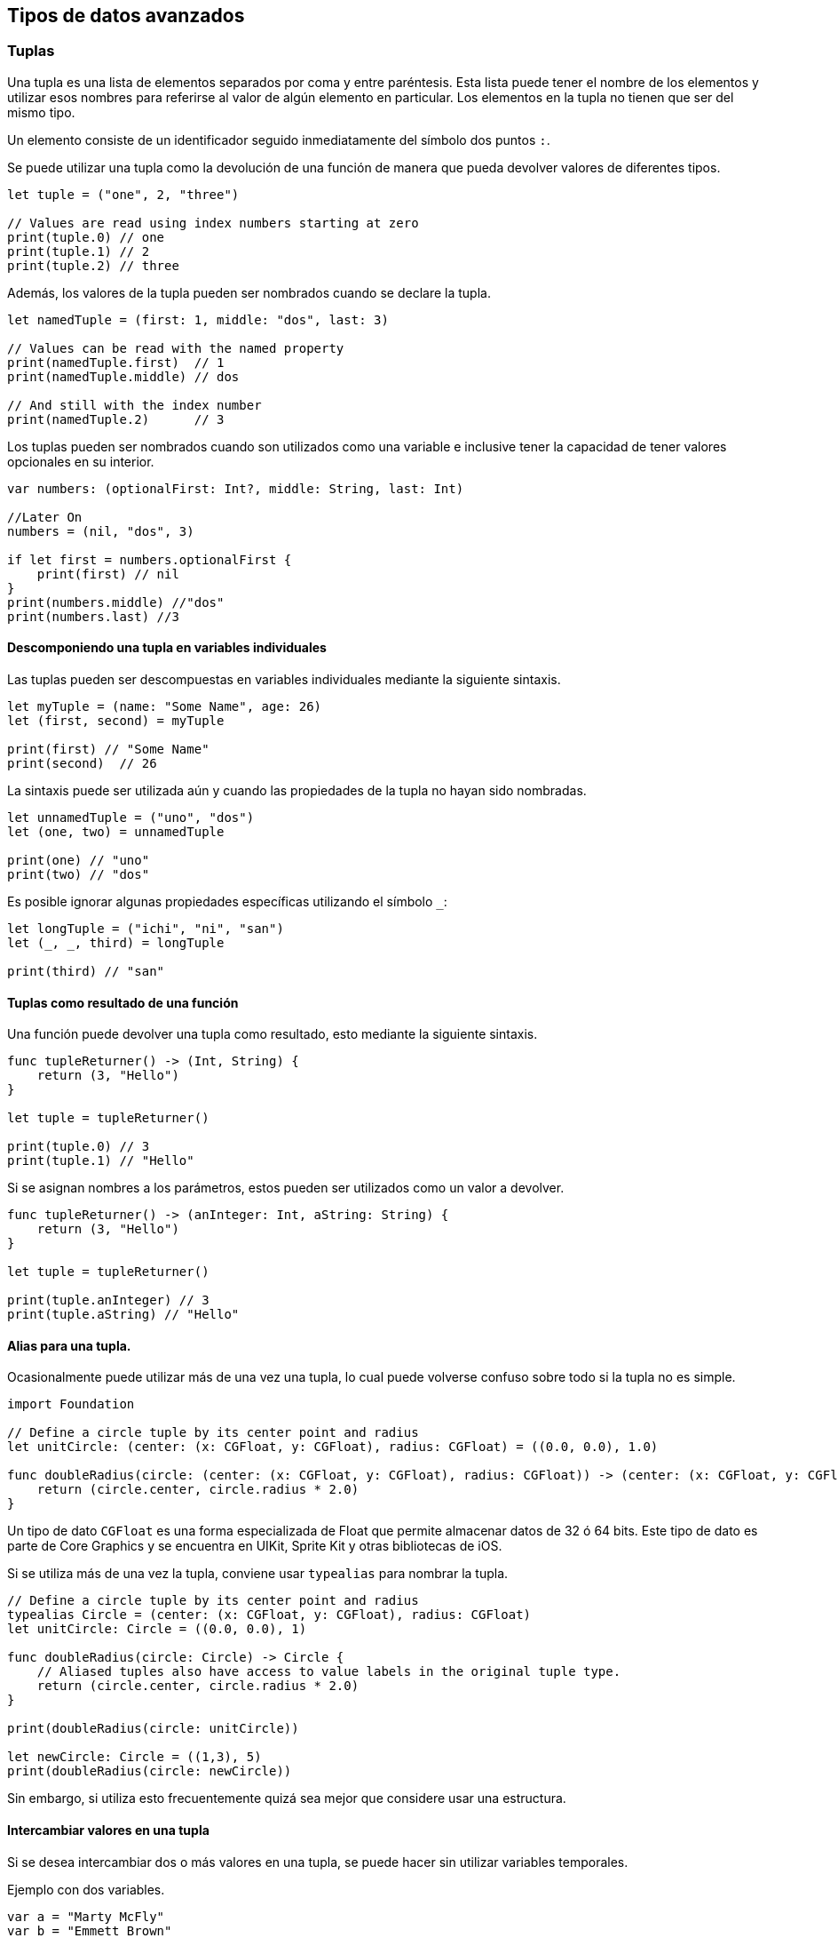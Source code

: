 == Tipos de datos avanzados

=== Tuplas

Una tupla es una lista de elementos separados por coma y entre
paréntesis. Esta lista puede tener el nombre de los elementos y utilizar
esos nombres para referirse al valor de algún elemento en particular.
Los elementos en la tupla no tienen que ser del mismo tipo.

Un elemento consiste de un identificador seguido inmediatamente del
símbolo dos puntos `:`.

Se puede utilizar una tupla como la devolución de una función de manera
que pueda devolver valores de diferentes tipos.

[source,swift]
----
let tuple = ("one", 2, "three")

// Values are read using index numbers starting at zero
print(tuple.0) // one
print(tuple.1) // 2
print(tuple.2) // three
----

Además, los valores de la tupla pueden ser nombrados cuando se declare
la tupla.

[source,swift]
----
let namedTuple = (first: 1, middle: "dos", last: 3)

// Values can be read with the named property
print(namedTuple.first)  // 1
print(namedTuple.middle) // dos

// And still with the index number
print(namedTuple.2)      // 3
----

Los tuplas pueden ser nombrados cuando son utilizados como una variable
e inclusive tener la capacidad de tener valores opcionales en su
interior.

[source,swift]
----
var numbers: (optionalFirst: Int?, middle: String, last: Int)

//Later On
numbers = (nil, "dos", 3)

if let first = numbers.optionalFirst {
    print(first) // nil
} 
print(numbers.middle) //"dos"
print(numbers.last) //3
----

==== Descomponiendo una tupla en variables individuales

Las tuplas pueden ser descompuestas en variables individuales mediante
la siguiente sintaxis.

[source,swift]
----
let myTuple = (name: "Some Name", age: 26)
let (first, second) = myTuple

print(first) // "Some Name"
print(second)  // 26
----

La sintaxis puede ser utilizada aún y cuando las propiedades de la tupla
no hayan sido nombradas.

[source,swift]
----
let unnamedTuple = ("uno", "dos")
let (one, two) = unnamedTuple

print(one) // "uno"
print(two) // "dos"
----

Es posible ignorar algunas propiedades específicas utilizando el símbolo
`_`:

[source,swift]
----
let longTuple = ("ichi", "ni", "san")
let (_, _, third) = longTuple

print(third) // "san"
----

==== Tuplas como resultado de una función

Una función puede devolver una tupla como resultado, esto mediante la
siguiente sintaxis.

[source,swift]
----
func tupleReturner() -> (Int, String) {
    return (3, "Hello")
}

let tuple = tupleReturner()

print(tuple.0) // 3
print(tuple.1) // "Hello"
----

Si se asignan nombres a los parámetros, estos pueden ser utilizados como
un valor a devolver.

[source,swift]
----
func tupleReturner() -> (anInteger: Int, aString: String) {
    return (3, "Hello")
}

let tuple = tupleReturner()

print(tuple.anInteger) // 3
print(tuple.aString) // "Hello"
----

==== Alias para una tupla.

Ocasionalmente puede utilizar más de una vez una tupla, lo cual puede
volverse confuso sobre todo si la tupla no es simple.

[source,swift]
----
import Foundation

// Define a circle tuple by its center point and radius
let unitCircle: (center: (x: CGFloat, y: CGFloat), radius: CGFloat) = ((0.0, 0.0), 1.0)

func doubleRadius(circle: (center: (x: CGFloat, y: CGFloat), radius: CGFloat)) -> (center: (x: CGFloat, y: CGFloat), radius: CGFloat) {
    return (circle.center, circle.radius * 2.0)
}
----

Un tipo de dato `CGFloat` es una forma especializada de Float que
permite almacenar datos de 32 ó 64 bits. Este tipo de dato es parte de
Core Graphics y se encuentra en UIKit, Sprite Kit y otras bibliotecas de
iOS.

Si se utiliza más de una vez la tupla, conviene usar `typealias` para
nombrar la tupla.

[source,swift]
----
// Define a circle tuple by its center point and radius
typealias Circle = (center: (x: CGFloat, y: CGFloat), radius: CGFloat)
let unitCircle: Circle = ((0.0, 0.0), 1)

func doubleRadius(circle: Circle) -> Circle {
    // Aliased tuples also have access to value labels in the original tuple type.
    return (circle.center, circle.radius * 2.0)
}

print(doubleRadius(circle: unitCircle))

let newCircle: Circle = ((1,3), 5)
print(doubleRadius(circle: newCircle))
----

Sin embargo, si utiliza esto frecuentemente quizá sea mejor que
considere usar una estructura.

==== Intercambiar valores en una tupla

Si se desea intercambiar dos o más valores en una tupla, se puede hacer
sin utilizar variables temporales.

Ejemplo con dos variables.

[source,swift]
----
var a = "Marty McFly"
var b = "Emmett Brown"

(a, b) = (b, a)

print(a) // "Emmett Brown"
print(b) // "Marty McFly"
----

Ejemplo con cuatro variables

[source,swift]
----
var a = 0
var b = 1
var c = 2
var d = 3

(a, b, c, d) = (d, c, b, a)

print(a, b, c, d) // 3, 2, 1, 0
----

==== Tuplas en switch

Uso de tuplas mediante un switch

[source,switch]
----
let switchTuple = (firstCase: true, secondCase: false)

switch switchTuple {
    case (true, false):
        // do something
        print("TF")
    case (true, true):
        // do something
        print("TT")
    case (false, true):
        // do something
        print("FT")
    case (false, false):
        // do something
        print("FF")
}
----

=== Diccionarios

Los diccionarios son un conjunto no ordenado de llaves y valores. Los
valores están relacionados a llaves únicas y deben ser del mismo tipo.

Para inicializar un diccionario se puede usar la sintáxis completa:

[source,swift]
----
var books : Dictionary<Int, String> = Dictionary<Int, String>()
----

Adicionalmente hay formas más concisas de declarar un diccionario:

[source,swift]
----
var books = [Int: String]()
// or
var books: [Int: String] = [:]
// or
var books: [Int: String]
----

Es posible declarar un diccionario y asignarle valores iniciales,
separados con coma. Los tipos de datos pueden ser inferidos por el valor
asignado, por lo que es posible no indicar el tipo explícitamente.

[source,swift]
----
var books: [Int: String] = [1: "Book 1", 2: "Book 2"]
//books = [2: "Book 2", 1: "Book 1"]

var otherBooks = [3: "Book 3", 4: "Book 4"]
//otherBooks = [3: "Book 3", 4: "Book 4"]
----

==== Acceso a valores del diccionario

Un valor dentro del diccionario puede ser accesado mediante su llave
correspondiente.

[source,swift]
----
var books: [Int: String] = [1: "Book 1", 2: "Book 2"]
let bookName = books[1]
//bookName = "Book 1"
----

Los valores del diccionario pueden ser iterados mediante la propiedad
`values`:

[source,swift]
----
for book in books.values {
    print("Book Title: \(book)")
}
//output: Book Title: Book 2
//output: Book Title: Book 1
----

De manera similar, las llaves pueden ser iteradas mediante la propiedad
`keys`:

[source,swift]
----
for bookNumber in books.keys {
    print("Book number: \(bookNumber)")
}
// outputs:
// Book number: 1
// Book number: 2
----

Ademas, se puede iterar el diccionario y utilizar una tupla si se
necesita tanto la llave como el valor de cada elemento:

[source,swift]
----
for (bookTitle, bookNumber) in books {
    print("\(bookTitle) -> \(bookNumber)")
}
// output:
// 2 -> Book 2
// 1 -> Book 1
// 3 -> Book 3
----

Observe que a diferencia de un arreglo, los diccionarios son conjuntos
no ordenados. Por ello es posible no obtener en la iteración los
elementos en el orden que fueron guardados en el diccionario.

[source,swift]
----
// Create a multilevel dictionary.
var myDictionary: [String:[Int:String]] =
    ["Toys":
        [1:"Car",2:"Truck"],
    "Interests":
        [1:"Science",2:"Math"]
    ]

if let v = myDictionary["Toys"]?[2] {
    print(v) // Outputs "Truck"
}

if let w = myDictionary["Interests"]?[1] {
    print(w) // Outputs "Science"
}
----

Considere que cuando se usan diccionarios es posible que una llave
solicitada no exista en el diccionario. Por esa razón los diccionarios
siempre devuelven opcionales. Debido a eso, en el ejemplo se tuvo que
desenvolver el opcional devuelto por el diccionario.

Si está seguro de que la llave existe en el diccionario y desea obtener
el valor opcional sin hacer un desenvolvimiento, puede entonces forzar
la devolución.

[source,swift]
----
print(myDictionary["Toys"]?[2]!)
----

==== Cambiar valores en un diccionario

[source,swift]
----
var dict = ["name": "John", "surname": "Doe"]

// Set the element with key: 'name' to 'Jane'
dict["name"] = "Jane"

print(dict)
----

==== Obtener las llaves de un diccionario

Si desea obtener las llaves del diccionario, puede hacerlo con el
operador `keys` y recibir el resultado como un arreglo. Esto es posible
dado que las llaves tienen el mismo tipo de dato.

[source,swift]
----
var dict = ["name": "John", "surname": "Doe"]
let allKeys = Array(dict.keys)
print(allKeys)
----

==== Modificar el diccionario

Si se desea cambiar un valor específico del diccionario, se puede hacer
mediante su llave.

[source,swift]
----
var books = [Int: String]()
//books = [:]

books[5] = "Book 5"
print(books)
//books = [5: "Book 5"]
----

El método updateValue cambia el valor inidicado en la posición de la
llave y devuelve el valor previo.

[source,swift]
----
books.updateValue("Book 7", forKey: 5)
//[5: "Book 7"]
print(previousValue)
print(books)
----

Para borrar valores y su respectiva llave se utiliza una sintáxis
similar:

[source,swift]
----
books[5] = nil

books[6] = "Deleting from Dictionaries"
print(books)
//books = [6: "Deleting from Dictionaries"]

let removedBook = books.removeValue(forKey:6)
print(removedBook)
//removedValue = "Deleting from Dictionaries"
print(books)
----

==== Fusionar dos diccionarios

Para fusionar dos diccionarios en uno solo, se puede hacer mediante el
método `merge`. Lo que debe decidir es que ocurrirá con los valores de
las llaves repetidas en ambos, si se que existen.

Si desea conservar los valores del primer diccionario, se le debe
indicar a `merge` como haga la fusión `{(current, _) in current}`:

[source,swift]
----
var dictionary1:[String:Int] = ["Mohan":75, "Raghu":82, "John":79]
 
var dictionary2:[String:Int] = ["Surya":91, "John":80, "Saranya":92]
 
dictionary1.merge(dictionary2){(current, _) in current}
 
print("dictionary1\n------------")
for (key, value) in dictionary1 {
    print("(\(key),\(value))")
}
 
print("\ndictionary2\n------------")
for (key, value) in dictionary2 {
    print("(\(key),\(value))")
}
----

Y si se desea conservar los valores del segundo diccionario, se le
indica a `merge` que haga `{(current, _) in current}`:

[source,swift]
----
var dictionary1:[String:Int] = ["Mohan":75, "Raghu":82, "John":79]
 
var dictionary2:[String:Int] = ["Surya":91, "John":80, "Saranya":92]
 
dictionary1.merge(dictionary2){(_, new) in new}
 
print("dictionary1\n------------")
for (key, value) in dictionary1 {
    print("(\(key),\(value))")
}
 
print("\ndictionary2\n------------")
for (key, value) in dictionary2 {
    print("(\(key),\(value))")
}
----

==== Ejemplo de un diccionario

Dado un diccionario que tiene almacenados arreglos de números
diferenciados por su llave, encuentre el valor mayor de todos ellos.

[source,swift]
----
let interestingNumbers = [
    "Prime": [2, 3, 5, 7, 11, 13],
    "Fibonacci": [1, 1, 2, 3, 5, 8],
    "Square": [1, 4, 9, 16, 25],
]
var largest = 0
var key:String = ""
for (_, numbers) in interestingNumbers {
    for number in numbers {
        if number > largest {
            largest = number
        }
    }
}
print(largest)
// Prints "25
----

=== Conjuntos

Un conjunto es una colección de valores únicos no ordenados. Los valores
deben ser del mismo tipo.

La declaración de un conjunto es mediante la sintáxis:

[source,swift]
----
var colors = Set<String>()
----

Se puede declarar un conjunto conocido de valores mediante la sintáxis
de arreglo.

[source,swift]
----
var favoriteColors: Set<String> = ["Red", "Blue", "Green", "Blue"]
// {"Blue", "Green", "Red"}
----

==== Operaciones básicas con conjuntos

Crear un conjuto con elementos iniciales.

[source,swift]
----
// create a set of integer type
var studentID : Set = [112, 114, 116, 118, 115]

print("Student ID: \(studentID)")
----

Añadir elementos a un conjunto, se utiliza el método `insert()`.

[source,swift]
----
var numbers: Set = [21, 34, 54, 12]

print("Initial Set: \(numbers)")

// using insert method
numbers.insert(32)

print("Updated Set: \(numbers)") 
----

Eliminar elementos de un conjunto, se utiliza el método `remove()`.

[source,swift]
----
var languages: Set = ["Swift", "Java", "Python"]

print("Initial Set: \(languages)")

// remove Java from a set
let removedValue = languages.remove("Java")

print("Set after remove(): \(languages)")
print("Value removed: \(removedValue)")
----

Para iterar un conjunto se puede utilizar el ciclo `for`.

[source,swift]
----
let fruits: Set = ["Apple", "Peach", "Mango"]

print("Fruits:")

// for loop to access each fruits
for fruit in fruits {
  print(fruit)
}
----

Métodos adicionales para el manejo de conjuntos.

[cols="<,<",options="header",]
|===
|Método | Descripción
|removeFirst() |Eliminar el primer elemento
|removeAll() |Eliminar todos los elementos
|sorted() |Ordena los elementos
|forEach() |Realiza una acción a cada elemento
|contains() |Busca el elemento indicado en el conjunto
|randomElement() |Devuelve un elemento (tipo opcional) aleatorio
|firstIndex() |Devuelve el índice del elemento dado
|count() |Devuelve la canitdad de elemento en el conjunto
|===

==== Operaciones avanzadas con conjuntos

*Intersección*

Se puede utilizar el método `intersection(_:)` para crear un nuevo
conjunto que contenga todos los valores comúnes de dos conjuntos origen.

* Ejemplo 1.

[source,swift]
----
let favoriteColors: Set = ["Red", "Blue", "Green"]
let newColors: Set = ["Purple", "Orange", "Green"]
let intersect = favoriteColors.intersection(newColors) // a AND b
// intersect = {"Green"}

print(intersect)
----

* Ejemplo 2.

[source,swift]
----
var A : Set = ["a", "c", "d"]
var B : Set = ["c", "b", "e" ]
var C : Set = ["b", "c", "d"]

// compute intersection between A and B 
print("A n B =", A.intersection(B))


// compute intersection between B and C 
print("B n C =", B.intersection(C))
----

* Ejemplo 3.

[source,swift]
----
// create a set that ranges from 1 to 4
var total = Set(1...10)

// compute intersection   
print(total.intersection([5,10,15]))
----

*Unión*

Para realizar la unión entre dos conjuntos se puede usar el método
union(_:), el cual creará un conjunto nuevo con los valores de ambos
conjuntos sin repeticiones. * Ejemplo 1.

[source,swift]
----
let favoriteColors: Set = ["Red", "Blue", "Green"]
let newColors: Set = ["Purple", "Orange", "Green"]

let allColors = favoriteColors.union(newColors)
print(allColors)
----

* Ejemplo 2.

[source,swift]
----
var A : Set = ["a", "c", "d"]
var B : Set = ["c", "b", "e" ]
var C : Set = ["b", "c", "d"]

// compute union between A and B and C
let D = A.union(B).union(C)
print(D)
----

* Ejemplo 3.

[source,swift]
----
// create a set that ranges from 1 to 15
var total = Set(1...10)

// compute union   
print(total.union(Set(5...15)))
----

*Diferencia*

La diferencia entre dos conjuntos es el conjunto formado por los
elementos del primer conjunto y que no se encuentran en el segundo. Se
debe usar el método `subtracting(_:)`.

* Ejemplo 1.

[source,swift]
----
let favoriteColors: Set = ["Red", "Blue", "Green"]
let newColors: Set = ["Purple", "Orange", "Green"]

let diffColors = favoriteColors.subtracting(newColors)
print(diffColors)
----

* Ejemplo 2.

[source,swift]
----
var A : Set = ["a", "c", "d"]
var B : Set = ["c", "b", "e" ]
var C : Set = ["b", "c", "d"]

// compute subtracting between A and B and C
let D = A.subtracting(B).subtracting(C)
print(D)
----

* Ejemplo 3.

[source,swift]
----
var total = Set(1...10)

// compute subtracting   
print(total.subtracting(Set(5...15)))
----

*Diferencia simétrica (Or exclusiva)*

Para obtener un conjunto construido con los elementos que no existen en
ambos conjuntos, se debe utilizar el método `symmetricDifference()`.

* Ejemplo 1.

[source,swift]
----
let favoriteColors: Set = ["Red", "Blue", "Green"]
let newColors: Set = ["Purple", "Orange", "Green"]

let xorColors = favoriteColors.symmetricDifference(newColors)
print(xorColors)
----

* Ejemplo 2.

[source,swift]
----
var A : Set = ["a", "c", "d"]
var B : Set = ["c", "b", "e" ]
var C : Set = ["b", "c", "d"]

// compute symmetric difference between A and B and C
let D = A.symmetricDifference(B).symmetricDifference(C)
print(D)
----

* Ejemplo 3.

[source,swift]
----
// create a set that ranges from 1 to 4
var total = Set(1...10)

// compute symmetric difference   
print(total.symmetricDifference(Set(5...15)))
----

*Subconjunto de un conjunto*

Para verificar si un conjunto es subconjuto de otro, se utiliza el
método `isSubset()`.

[source,swift]
----
// first set
let setA: Set = [1, 2, 3, 5, 4]
print("Set A: ",  setA)

// second set
let setB: Set = [1, 2]
print("Set B: ",  setB)

// check if setB is subset of setA or not
print("Subset: ", setB.isSubset(of: setA))
----

*Verificar si dos conjuntos son iguales*

Para determinar si dos conjuntos son iguales, basta con utilizar el
operador `==`.

[source,swift]
----
let setA: Set = [1, 3, 5]
let setB: Set = [3, 5, 1]

if setA == setB {
  print("Set A and Set B are equal")
}
else {
  print("Set A and Set B are different")
}
----

*Crear un conjunto vacío*

Para la creación de un conjunto vacío, basta con utilizar la sintáxis:

[source,swift]
----
var emptySet = Set<Int>()
print("Set:", emptySet)
----

==== Estructuras

Las estructuras se utilizn para almacenar variables de diferentes tipo
de dato.

Sintáxis de la definición de una estructura:

[source,swift]
----
struct StructureName {
  // structure definition 
}
----

Un ejemplo de una estructura llamada `Person` que contiene dos variables
`name` y `age`, de tipo `String` e `Int` respectivamente. Las variables,
llamadas propiedades en el contexto de la estructura, tienen valores
iniciales.

[source,swift]
----
struct Person {

  var name = ""
  var age = 0
}
----

La estrucutra es una plantilla de variables, para usarla se necesita
crear una instancia. Esto se hace indicando el nombre de la estructura
como un tipo de dato y el inicializador `()`.

[source,swift]
----
struct Person {

  var name = " "
  var age = 0
}

// create instance of struct
var person1 = Person()
----

Para tener acceso a los valores a las propiedades de la estructura para
lectura o escritura se debe usar el operador `.`.

[source,swift]
----
// define a structure 
struct Person {

// define two properties
 var name = ""
 var age = 0
}

// create instance of Person
var person1 = Person()

// access properties and assign new values
person1.age = 21
person1.name = "Rick"

print("Name: \(person1.name) and Age: \( person1.age) ")
----

Es posible crear múltiples instancias de una estructura.

[source,swift]
----
// define a structure
struct Student {

// define a property
var studentID = 0
}

// instance of Person
var student1 = Student()

// access properties and assign new values
student1.studentID = 101

print("Student ID: \(student1.studentID)")

// another instance of Person
var student2 = Student()

// access properties and assign new values
student2.studentID = 102

print("Student ID: \(student2.studentID)")
----

Se puede inicializar una estructura a nivel de miembro, es decir, cuando
se define se puede además asignarle valores iniciales.

[source,swift]
----
struct Person {

// properties with no default values
var name: String
var age: Int
}

// instance of Person with memberwise initializer  
var person1 = Person(name: "Kyle", age: 19)

print("Name: \(person1.name) and Age: \( person1.age)")
----

En Swift es posible definir funciones dentro de una estructura. Una
función dentro de una estructura se llama método.

[source,swift]
----
struct Car {

  var gear = 0

  // method inside struct
  func applyBrake() {
    print("Applying Hydraulic Brakes")
  }
}

// create an instance 
var car1 = Car()

car1.gear = 5

print("Gear Number: \(car1.gear)")
// access method
car1.applyBrake()
----

=== Enums: Enumeraciones básicas

Un `enum` define un conjunto de valores fijos y relacionados entre si.
Por ejemplo, se crea un enum Season y con cuatro valores enum.

[source,swift]
----
enum Season {
    case spring
    case summer
    case autumn
    case winter
}
----

Una sinátix equivalente más sintética es la siguiente:

[source,swift]
----
enum Season {
  case spring, summer, autumn, winter
}
----

Para crear variables tipo `enum`, donde dicha variable sólo podrá tomar
los `valores enum` contenidos por la definición del `enum`
correspondiente. Por ejemplo, se crea una variable enum llamada
currentSeason que sólo puede tomar los valores enum
`{spring, summer, autumn, winter}`.

[source,swift]
----
var currentSeason: Season
----

Un ejemplo completo de la definición de un `enum`, sus `valores enum`,
la declaración de una variable y asignación de un valor enum.

[source,swift]
----
// define enum 
enum Season {
  
  // define enum values
  case spring, summer, autumn, winter
}

// create enum variable
var currentSeason: Season

// assign value to enum variable
currentSeason = Season.summer

print("Current Season:", currentSeason)
----

Se puede utilizar un switch para el manejo de los `enum`.

[source,swift]
----
enum PizzaSize {
  case small, medium, large
}

var size = PizzaSize.medium

switch(size) {
  case .small:
    print("I ordered a small size pizza.")

  case .medium:
    print("I ordered a medium size pizza.")

   case .large:
     print("I ordered a large size pizza.");
}
----

Observe que el los cases del switch no se hace una referencia al nombre
del `enum` correspondiente, incluir el nombre es opcional. Esto ayuda a
tener un código más limpio.

Es posible iterar sobre los enum cases mediante el ciclo for, es
necesario utilizar el método `allCases`. Además es necesario agregar el
parámetro `CaseIterable` al momento de definir el enum.

[source,swift]
----
// conform Languages to caseIterable 
enum Season: CaseIterable {
  case spring, summer, autumn, winter 
}

// for loop to iterate over all cases
for currentSeason in Season.allCases {
  print(currentSeason)
}
----

En Swift es posible asignar valores específicos para cada `valor enum`,
esto se llama valores _crudos_.

[source,swift]
----
enum Size : Int {
  case small = 10
  case medium = 12
  ...
}
----

Por ejemplo, aquí los tamaños small, medium y large tiene asociado una
medida numérica entera. Nótese que se debe añadir el método `rawValue`
para tener acceso al valor crudo.

[source,swift]
----
enum Size : Int {
  case small = 10
  case medium = 12
  case large = 14
}

// access raw value of python case
var result = Size.small.rawValue
print(result)
----

En Swift se puede incluir información adicional a cada caso enum, por
ejemplo, dado el enum Laptop:

[source,swift]
----
enum Laptop {
  
  // associate value 
  case name(String)
  ...
}
----

En este enum, el valor name tiene asociado un tipo String que puede ser
asignado posteriormente.

[source,swift]
----
Laptop.name("Razer")
----

En este ejemplo se ha asociado el valor `Razer` al valor enum llamado
`name`.

[source,swift]
----
enum Laptop {

  // associate string value
  case name(String)

  // associate integer value  
  case price (Int)
}

// pass string value to name
var brand = Laptop.name("Razer")
print(brand)

// pass integer value to price
var offer = Laptop.price(1599)
print(offer)
----

==== Referencias

https://www.programiz.com/swift-programming/[Programación Swift]
